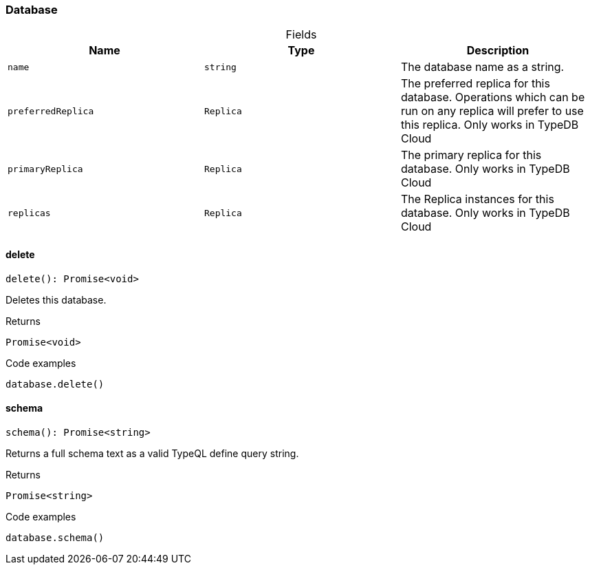 [#_Database]
=== Database

[caption=""]
.Fields
// tag::properties[]
[cols=",,"]
[options="header"]
|===
|Name |Type |Description
a| `name` a| `string` a| The database name as a string.
a| `preferredReplica` a| `Replica` a| The preferred replica for this database. Operations which can be run on any replica will prefer to use this replica. Only works in TypeDB Cloud
a| `primaryReplica` a| `Replica` a| The primary replica for this database. Only works in TypeDB Cloud
a| `replicas` a| `Replica` a| The Replica instances for this database. Only works in TypeDB Cloud
|===
// end::properties[]

// tag::methods[]
[#_Database_delete_]
==== delete

[source,nodejs]
----
delete(): Promise<void>
----

Deletes this database.

[caption=""]
.Returns
`Promise<void>`

[caption=""]
.Code examples
[source,nodejs]
----
database.delete()
----

[#_Database_schema_]
==== schema

[source,nodejs]
----
schema(): Promise<string>
----

Returns a full schema text as a valid TypeQL define query string.

[caption=""]
.Returns
`Promise<string>`

[caption=""]
.Code examples
[source,nodejs]
----
database.schema()
----

// end::methods[]

